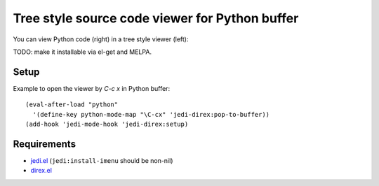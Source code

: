 =================================================
 Tree style source code viewer for Python buffer
=================================================

You can view Python code (right) in a tree style viewer (left):

.. image:: http://farm4.staticflickr.com/3784/8804246558_0b3c998050_o.png
   :target: http://www.flickr.com/photos/arataka/8804246558/

TODO: make it installable via el-get and MELPA.


Setup
=====
Example to open the viewer by `C-c x` in Python buffer::

  (eval-after-load "python"
    '(define-key python-mode-map "\C-cx" 'jedi-direx:pop-to-buffer))
  (add-hook 'jedi-mode-hook 'jedi-direx:setup)


Requirements
============

- `jedi.el <http://tkf.github.io/emacs-jedi/>`_ (``jedi:install-imenu`` should be non-nil)
- `direx.el <https://github.com/m2ym/direx-el>`_
